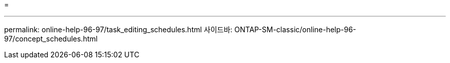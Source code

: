 = 


'''
permalink: online-help-96-97/task_editing_schedules.html 사이드바: ONTAP-SM-classic/online-help-96-97/concept_schedules.html
